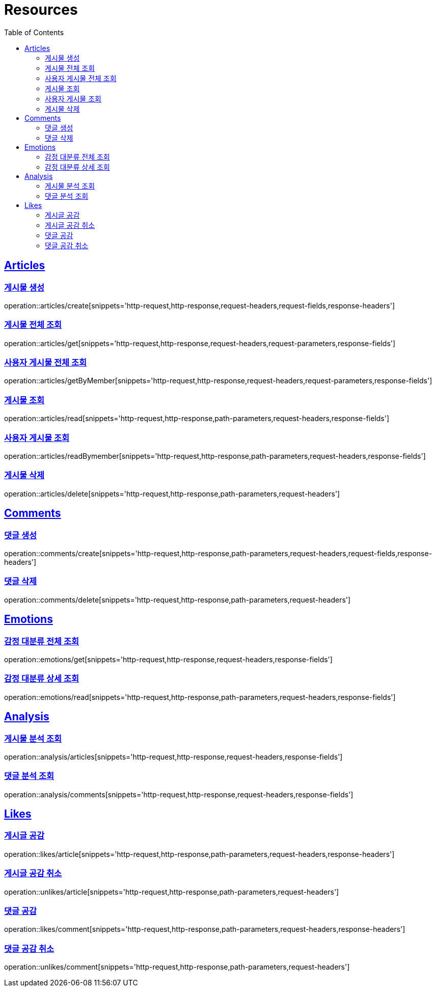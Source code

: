 ifndef::snippets[]
:snippets: ../../../build/generated-snippets
endif::[]
:doctype: book
:icons: font
:source-highlighter: highlightjs
:toc: left
:toclevels: 2
:sectlinks:
:operation-http-request-title: Example Request
:operation-http-response-title: Example Response

[[resources]]
= Resources

[[resources-articles]]
== Articles

[[resources-articles-create]]
=== 게시물 생성

operation::articles/create[snippets='http-request,http-response,request-headers,request-fields,response-headers']

[[resources-articles-get]]
=== 게시물 전체 조회

operation::articles/get[snippets='http-request,http-response,request-headers,request-parameters,response-fields']

[[resources-articles-getByMember]]
=== 사용자 게시물 전체 조회

operation::articles/getByMember[snippets='http-request,http-response,request-headers,request-parameters,response-fields']

[[resources-articles-read]]
=== 게시물 조회

operation::articles/read[snippets='http-request,http-response,path-parameters,request-headers,response-fields']

[[resources-articles-readByMember]]
=== 사용자 게시물 조회

operation::articles/readBymember[snippets='http-request,http-response,path-parameters,request-headers,response-fields']

[[resources-articles-delete]]
=== 게시물 삭제

operation::articles/delete[snippets='http-request,http-response,path-parameters,request-headers']

[[resources-comments]]
== Comments

[[resources-comments-create]]
=== 댓글 생성

operation::comments/create[snippets='http-request,http-response,path-parameters,request-headers,request-fields,response-headers']

[[resources-comments-delete]]
=== 댓글 삭제

operation::comments/delete[snippets='http-request,http-response,path-parameters,request-headers']

[[resources-emotions]]
== Emotions

[[resources-emotions-get]]
=== 감정 대분류 전체 조회

operation::emotions/get[snippets='http-request,http-response,request-headers,response-fields']

[[resources-emotions-read]]
=== 감정 대분류 상세 조회

operation::emotions/read[snippets='http-request,http-response,path-parameters,request-headers,response-fields']

[[resources-analysis]]
== Analysis

[[resources-analysis-articles]]
=== 게시물 분석 조회

operation::analysis/articles[snippets='http-request,http-response,request-headers,response-fields']

[[resources-analysis-comments]]
=== 댓글 분석 조회

operation::analysis/comments[snippets='http-request,http-response,request-headers,response-fields']

[[resources-likes]]
== Likes

[[resources-likes-article]]
=== 게시글 공감

operation::likes/article[snippets='http-request,http-response,path-parameters,request-headers,response-headers']

[[resources-unlikes-article]]
=== 게시글 공감 취소

operation::unlikes/article[snippets='http-request,http-response,path-parameters,request-headers']

[[resources-likes-comment]]
=== 댓글 공감

operation::likes/comment[snippets='http-request,http-response,path-parameters,request-headers,response-headers']

[[resources-unlikes-comment]]
=== 댓글 공감 취소

operation::unlikes/comment[snippets='http-request,http-response,path-parameters,request-headers']